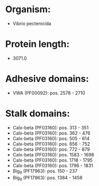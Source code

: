 * Organism:
- Vibrio pectenicida
* Protein length:
- 3071.0
* Adhesive domains:
- VWA (PF00092): pos. 2578 - 2710
* Stalk domains:
- Calx-beta (PF03160): pos. 313 - 351
- Calx-beta (PF03160): pos. 362 - 476
- Calx-beta (PF03160): pos. 505 - 614
- Calx-beta (PF03160): pos. 656 - 752
- Calx-beta (PF03160): pos. 772 - 879
- Calx-beta (PF03160): pos. 1583 - 1698
- Calx-beta (PF03160): pos. 1718 - 1795
- Calx-beta (PF03160): pos. 1796 - 1831
- Big_9 (PF17963): pos. 150 - 237
- Big_9 (PF17963): pos. 1384 - 1458

